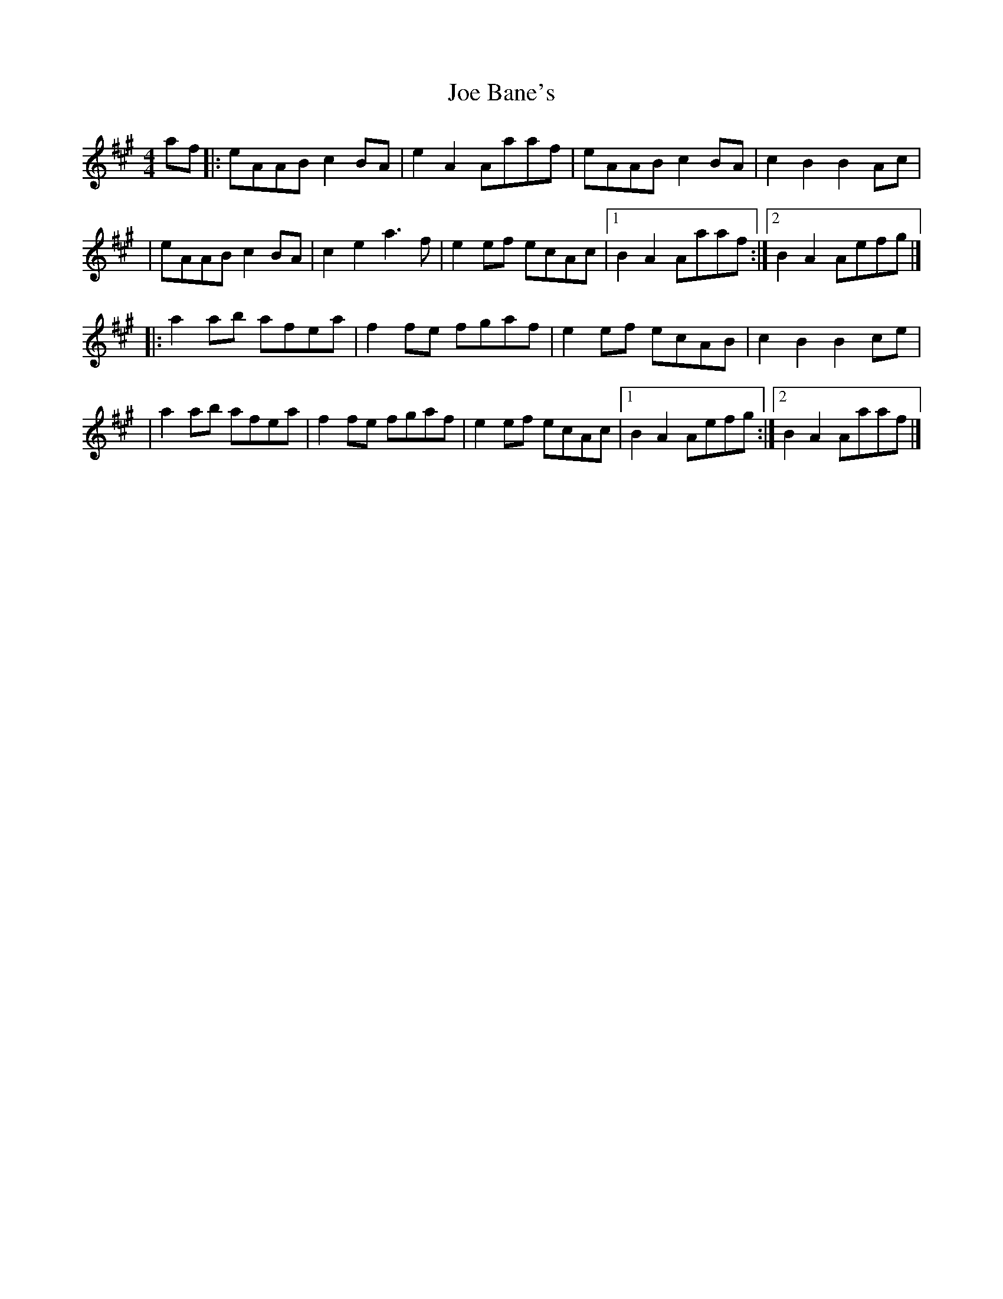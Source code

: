 X:1
T:Joe Bane's
R:barndance
M:4/4
L:1/8
K:A
af|:eAAB c2BA|e2A2 Aaaf|eAAB c2BA|c2B2 B2Ac|
|eAAB c2BA|c2e2 a3f|e2ef ecAc|1 B2A2 Aaaf:|2 B2A2 Aefg|]
|:a2ab afea|f2fe fgaf|e2ef ecAB|c2B2 B2ce|
|a2ab afea|f2fe fgaf|e2ef ecAc|1 B2A2 Aefg:|2 B2A2 Aaaf|]